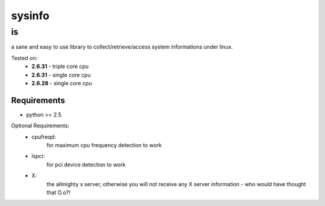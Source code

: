 =================
sysinfo
=================

--
is
--

a sane and easy to use library to collect/retrieve/access system informations under linux.

Tested on:
    * **2.6.31** - triple core cpu
    * **2.6.31** - single core cpu
    * **2.6.28** - single core cpu

Requirements
============

* python >= 2.5

Optional Requirements:
    * cpufreqd:
                for maximum cpu frequency detection to work
    * lspci:
             for pci device detection to work
    * X:
         the allmighty x server, otherwise you will not receive any X server information - who would have thought that O.o?!
